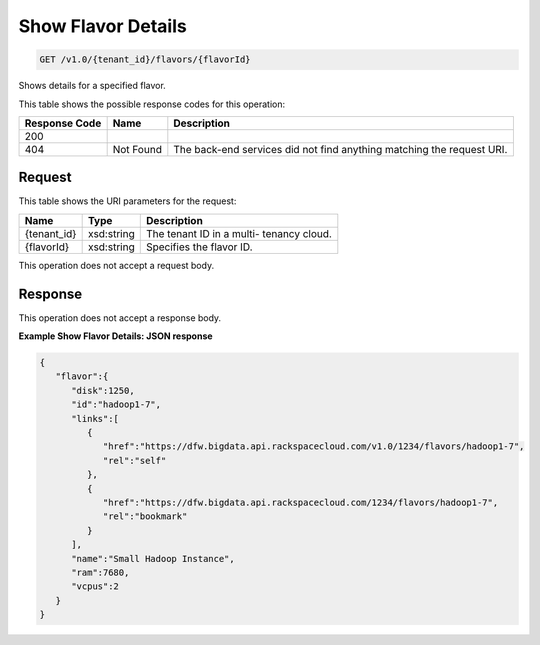 
.. THIS OUTPUT IS GENERATED FROM THE WADL. DO NOT EDIT.

Show Flavor Details
^^^^^^^^^^^^^^^^^^^^^^^^^^^^^^^^^^^^^^^^^^^^^^^^^^^^^^^^^^^^^^^^^^^^^^^^^^^^^^^^

.. code::

    GET /v1.0/{tenant_id}/flavors/{flavorId}

Shows details for a specified 				flavor.



This table shows the possible response codes for this operation:


+--------------------------+-------------------------+-------------------------+
|Response Code             |Name                     |Description              |
+==========================+=========================+=========================+
|200                       |                         |                         |
+--------------------------+-------------------------+-------------------------+
|404                       |Not Found                |The back-end services    |
|                          |                         |did not find anything    |
|                          |                         |matching the request URI.|
+--------------------------+-------------------------+-------------------------+


Request
""""""""""""""""

This table shows the URI parameters for the request:

+--------------------------+-------------------------+-------------------------+
|Name                      |Type                     |Description              |
+==========================+=========================+=========================+
|{tenant_id}               |xsd:string               |The tenant ID in a multi-|
|                          |                         |tenancy cloud.           |
+--------------------------+-------------------------+-------------------------+
|{flavorId}                |xsd:string               |Specifies the flavor ID. |
+--------------------------+-------------------------+-------------------------+





This operation does not accept a request body.




Response
""""""""""""""""


This operation does not accept a response body.




**Example Show Flavor Details: JSON response**


.. code::

    {
       "flavor":{
          "disk":1250,
          "id":"hadoop1-7",
          "links":[
             {
                "href":"https://dfw.bigdata.api.rackspacecloud.com/v1.0/1234/flavors/hadoop1-7",
                "rel":"self"
             },
             {
                "href":"https://dfw.bigdata.api.rackspacecloud.com/1234/flavors/hadoop1-7",
                "rel":"bookmark"
             }
          ],
          "name":"Small Hadoop Instance",
          "ram":7680,
          "vcpus":2
       }
    }
    

